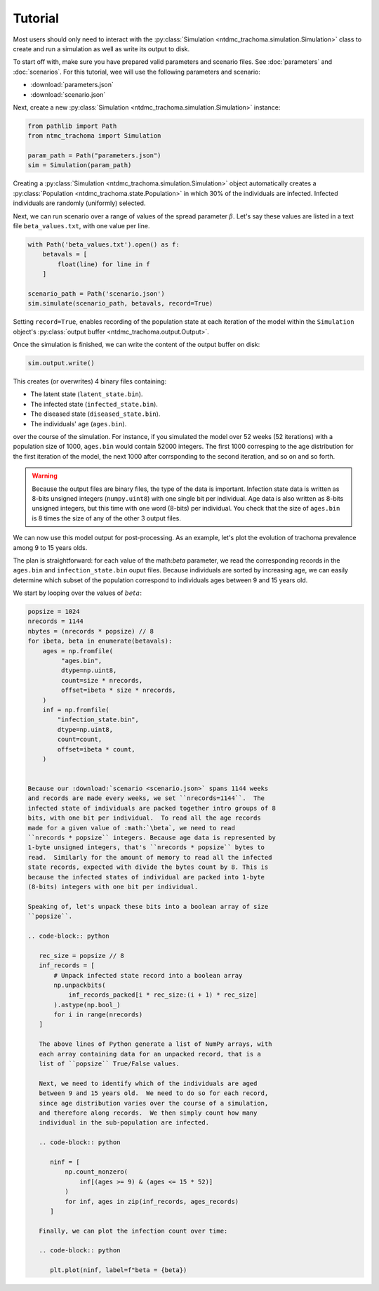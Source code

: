 Tutorial
========

Most users should only need to interact with the :py:class:`Simulation
<ntdmc_trachoma.simulation.Simulation>` class to create and run a
simulation as well as write its output to disk.

To start off with, make sure you have prepared valid parameters and
scenario files. See :doc:`parameters` and :doc:`scenarios`.
For this tutorial, wee will use the following parameters and scenario:

- :download:`parameters.json`
- :download:`scenario.json`

Next, create a new :py:class:`Simulation
<ntdmc_trachoma.simulation.Simulation>` instance:

.. code-block:: python

   from pathlib import Path
   from ntmc_trachoma import Simulation

   param_path = Path("parameters.json")
   sim = Simulation(param_path)

Creating a :py:class:`Simulation
<ntdmc_trachoma.simulation.Simulation>` object automatically creates a
:py:class:`Population <ntdmc_trachoma.state.Population>` in which 30%
of the individuals are infected.  Infected individuals are randomly
(uniformly) selected.

Next, we can run scenario over a range of values of the spread
parameter :math:`\beta`.  Let's say these values are listed in a text
file ``beta_values.txt``, with one value per line.

.. code-block:: python

   with Path('beta_values.txt').open() as f:
       betavals = [
           float(line) for line in f
       ]

   scenario_path = Path('scenario.json')
   sim.simulate(scenario_path, betavals, record=True)

Setting ``record=True``, enables recording of the population state at
each iteration of the model within the ``Simulation`` object's
:py:class:`output buffer <ntdmc_trachoma.output.Output>`.

Once the simulation is finished, we can write the content of the
output buffer on disk:

.. code-block:: python

   sim.output.write()

This creates (or overwrites) 4 binary files containing:

- The latent state (``latent_state.bin``).
- The infected state (``infected_state.bin``).
- The diseased state (``diseased_state.bin``).
- The individuals' age (``ages.bin``).

over the course of the simulation.  For instance, if you simulated the
model over 52 weeks (52 iterations) with a population size of 1000,
``ages.bin`` would contain 52000 integers. The first 1000 corresping
to the age distribution for the first iteration of the model, the next
1000 after corrsponding to the second iteration, and so on and so forth.

.. warning::

   Because the output files are binary files, the type of the data is
   important.  Infection state data is written as 8-bits unsigned
   integers (``numpy.uint8``) with one single bit per individual.  Age
   data is also written as 8-bits unsigned integers, but this time with
   one word (8-bits) per individual.  You check that the size of
   ``ages.bin`` is 8 times the size of any of the other 3 output files.

We can now use this model output for post-processing.  As an example,
let's plot the evolution of trachoma prevalence among 9 to 15 years
olds.

The plan is straightforward: for each value of the math:`\beta`
parameter, we read the corresponding records in the ``ages.bin`` and
``infection_state.bin`` ouput files.  Because individuals are sorted
by increasing age, we can easily determine which subset of the
population correspond to individuals ages between 9 and 15 years old.

We start by looping over the values of :math:`beta`:

.. code-block:: python

   popsize = 1024
   nrecords = 1144
   nbytes = (nrecords * popsize) // 8
   for ibeta, beta in enumerate(betavals):
       ages = np.fromfile(
            "ages.bin",
            dtype=np.uint8,
            count=size * nrecords,
            offset=ibeta * size * nrecords,
       )
       inf = np.fromfile(
           "infection_state.bin",
           dtype=np.uint8,
           count=count,
           offset=ibeta * count,
       )


   Because our :download:`scenario <scenario.json>` spans 1144 weeks
   and records are made every weeks, we set ``nrecords=1144``.  The
   infected state of individuals are packed together intro groups of 8
   bits, with one bit per individual.  To read all the age records
   made for a given value of :math:`\beta`, we need to read
   ``nrecords * popsize`` integers. Because age data is represented by
   1-byte unsigned integers, that's ``nrecords * popsize`` bytes to
   read.  Similarly for the amount of memory to read all the infected
   state records, expected with divide the bytes count by 8. This is
   because the infected states of individual are packed into 1-byte
   (8-bits) integers with one bit per individual.

   Speaking of, let's unpack these bits into a boolean array of size
   ``popsize``.

   .. code-block:: python

      rec_size = popsize // 8
      inf_records = [
          # Unpack infected state record into a boolean array
          np.unpackbits(
              inf_records_packed[i * rec_size:(i + 1) * rec_size]
          ).astype(np.bool_)
          for i in range(nrecords)
      ]

      The above lines of Python generate a list of NumPy arrays, with
      each array containing data for an unpacked record, that is a
      list of ``popsize`` True/False values.

      Next, we need to identify which of the individuals are aged
      between 9 and 15 years old.  We need to do so for each record,
      since age distribution varies over the course of a simulation,
      and therefore along records.  We then simply count how many
      individual in the sub-population are infected.

      .. code-block:: python

	 ninf = [
	     np.count_nonzero(
                 inf[(ages >= 9) & (ages <= 15 * 52)]
             )
             for inf, ages in zip(inf_records, ages_records)
         ]

      Finally, we can plot the infection count over time:

      .. code-block:: python

	 plt.plot(ninf, label=f"beta = {beta})
